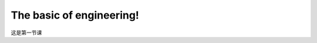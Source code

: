 .. TUST documentation master file, created by
   sphinx-quickstart on Thu Dec 31 09:28:34 2020.
   You can adapt this file completely to your liking, but it should at least
   contain the root `toctree` directive.

The basic of engineering!
================================

这是第一节课

.. raw:: html

   <video width="100%" height="100%" controls>
   <source src="https://outin-0fed40cae50711eaa61200163e1c94a4.oss-cn-shanghai.aliyuncs.com/sv/5061bc45-176b6d73a87/5061bc45-176b6d73a87.mp4" type="video/mp4" />
   </video>